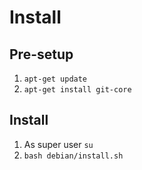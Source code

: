 * Install

** Pre-setup

1. ~apt-get update~
2. ~apt-get install git-core~

** Install

1. As super user ~su~
2. ~bash debian/install.sh~
